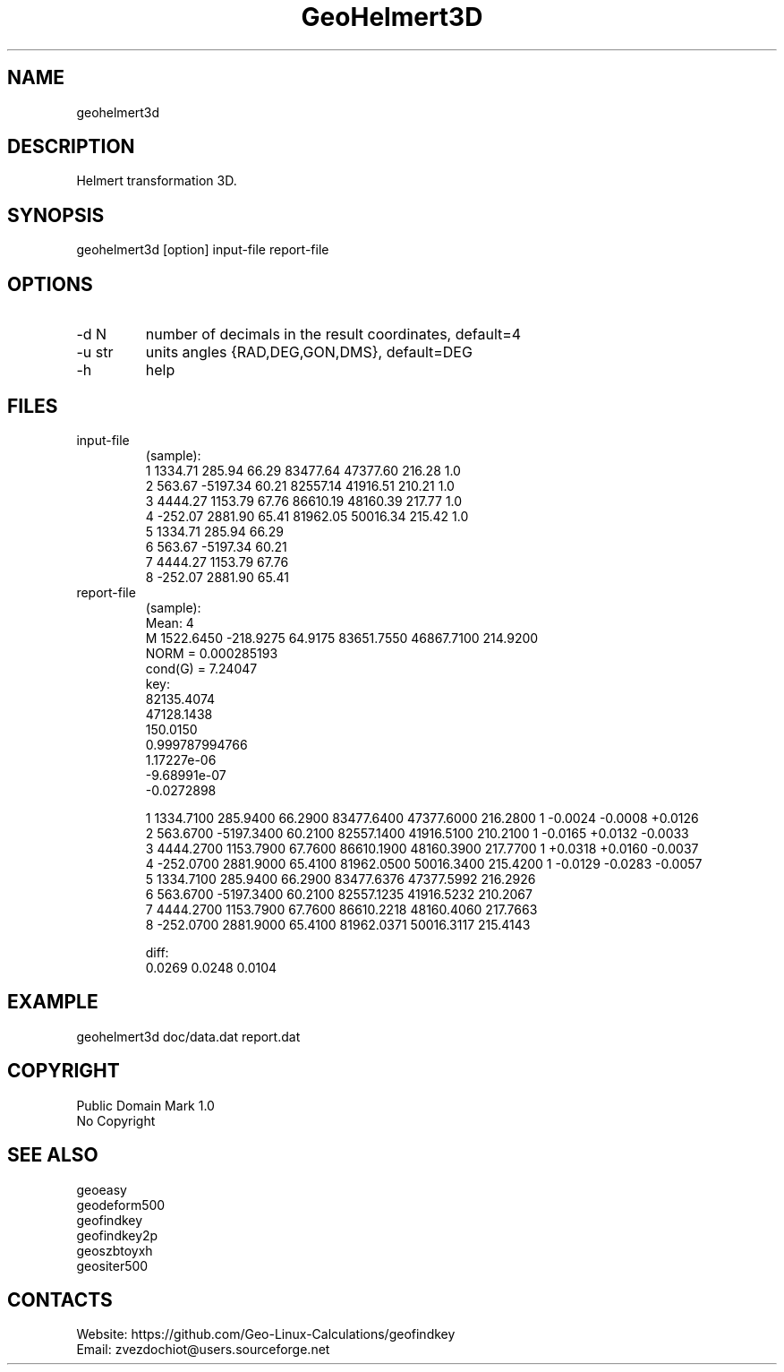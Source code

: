 .TH "GeoHelmert3D" 1 3.0 "20 Dec 2021" "User Manual"

.SH NAME
geohelmert3d

.SH DESCRIPTION
Helmert transformation 3D.

.SH SYNOPSIS
geohelmert3d [option] input-file report-file

.SH OPTIONS
.TP
-d N
number of decimals in the result coordinates, default=4
.TP
-u str
units angles {RAD,DEG,GON,DMS}, default=DEG
.TP
-h
help

.SH FILES
.TP
input-file
(sample):
 1 1334.71   285.94 66.29 83477.64 47377.60 216.28 1.0
 2  563.67 -5197.34 60.21 82557.14 41916.51 210.21 1.0
 3 4444.27  1153.79 67.76 86610.19 48160.39 217.77 1.0
 4 -252.07  2881.90 65.41 81962.05 50016.34 215.42 1.0
 5 1334.71   285.94 66.29
 6  563.67 -5197.34 60.21
 7 4444.27  1153.79 67.76
 8 -252.07  2881.90 65.41
.TP
report-file
(sample):
 Mean: 4
 M 1522.6450 -218.9275 64.9175 83651.7550 46867.7100 214.9200
 NORM = 0.000285193
 cond(G) = 7.24047
 key:
  82135.4074
  47128.1438
  150.0150
  0.999787994766
  1.17227e-06
  -9.68991e-07
  -0.0272898
 
 1 1334.7100 285.9400 66.2900 83477.6400 47377.6000 216.2800 1 -0.0024 -0.0008 +0.0126
 2 563.6700 -5197.3400 60.2100 82557.1400 41916.5100 210.2100 1 -0.0165 +0.0132 -0.0033
 3 4444.2700 1153.7900 67.7600 86610.1900 48160.3900 217.7700 1 +0.0318 +0.0160 -0.0037
 4 -252.0700 2881.9000 65.4100 81962.0500 50016.3400 215.4200 1 -0.0129 -0.0283 -0.0057
 5 1334.7100 285.9400 66.2900 83477.6376 47377.5992 216.2926
 6 563.6700 -5197.3400 60.2100 82557.1235 41916.5232 210.2067
 7 4444.2700 1153.7900 67.7600 86610.2218 48160.4060 217.7663
 8 -252.0700 2881.9000 65.4100 81962.0371 50016.3117 215.4143
 
 diff:
 0.0269 0.0248 0.0104

.SH EXAMPLE
geohelmert3d doc/data.dat report.dat

.SH COPYRIGHT
Public Domain Mark 1.0
 No Copyright

.SH SEE ALSO
 geoeasy
 geodeform500
 geofindkey
 geofindkey2p
 geoszbtoyxh
 geositer500

.SH CONTACTS
 Website: https://github.com/Geo-Linux-Calculations/geofindkey
 Email: zvezdochiot@users.sourceforge.net
